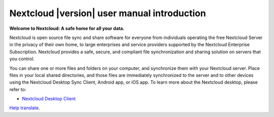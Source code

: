 .. _index:

============================================
Nextcloud |version| user manual introduction
============================================

**Welcome to Nextcloud: A safe home for all your data.**

Nextcloud is open source file sync and share software for everyone from
individuals operating the free Nextcloud Server in the privacy of their own
home, to large enterprises and service providers supported by the Nextcloud
Enterprise Subscription. Nextcloud provides a safe, secure, and compliant
file synchronization and sharing solution on servers that you control.

You can share one or more files and folders on your computer, and synchronize
them with your Nextcloud server. Place files in your local shared directories,
and those files are immediately synchronized to the server and to other devices
using the Nextcloud Desktop Sync Client, Android app, or iOS app. To
learn more about the Nextcloud desktop, please refer to:

* `Nextcloud Desktop Client`_

.. _`Nextcloud Desktop Client`: https://docs.nextcloud.com/desktop/latest/

`Help translate <https://www.transifex.com/nextcloud/nextcloud-user-documentation/>`_.

